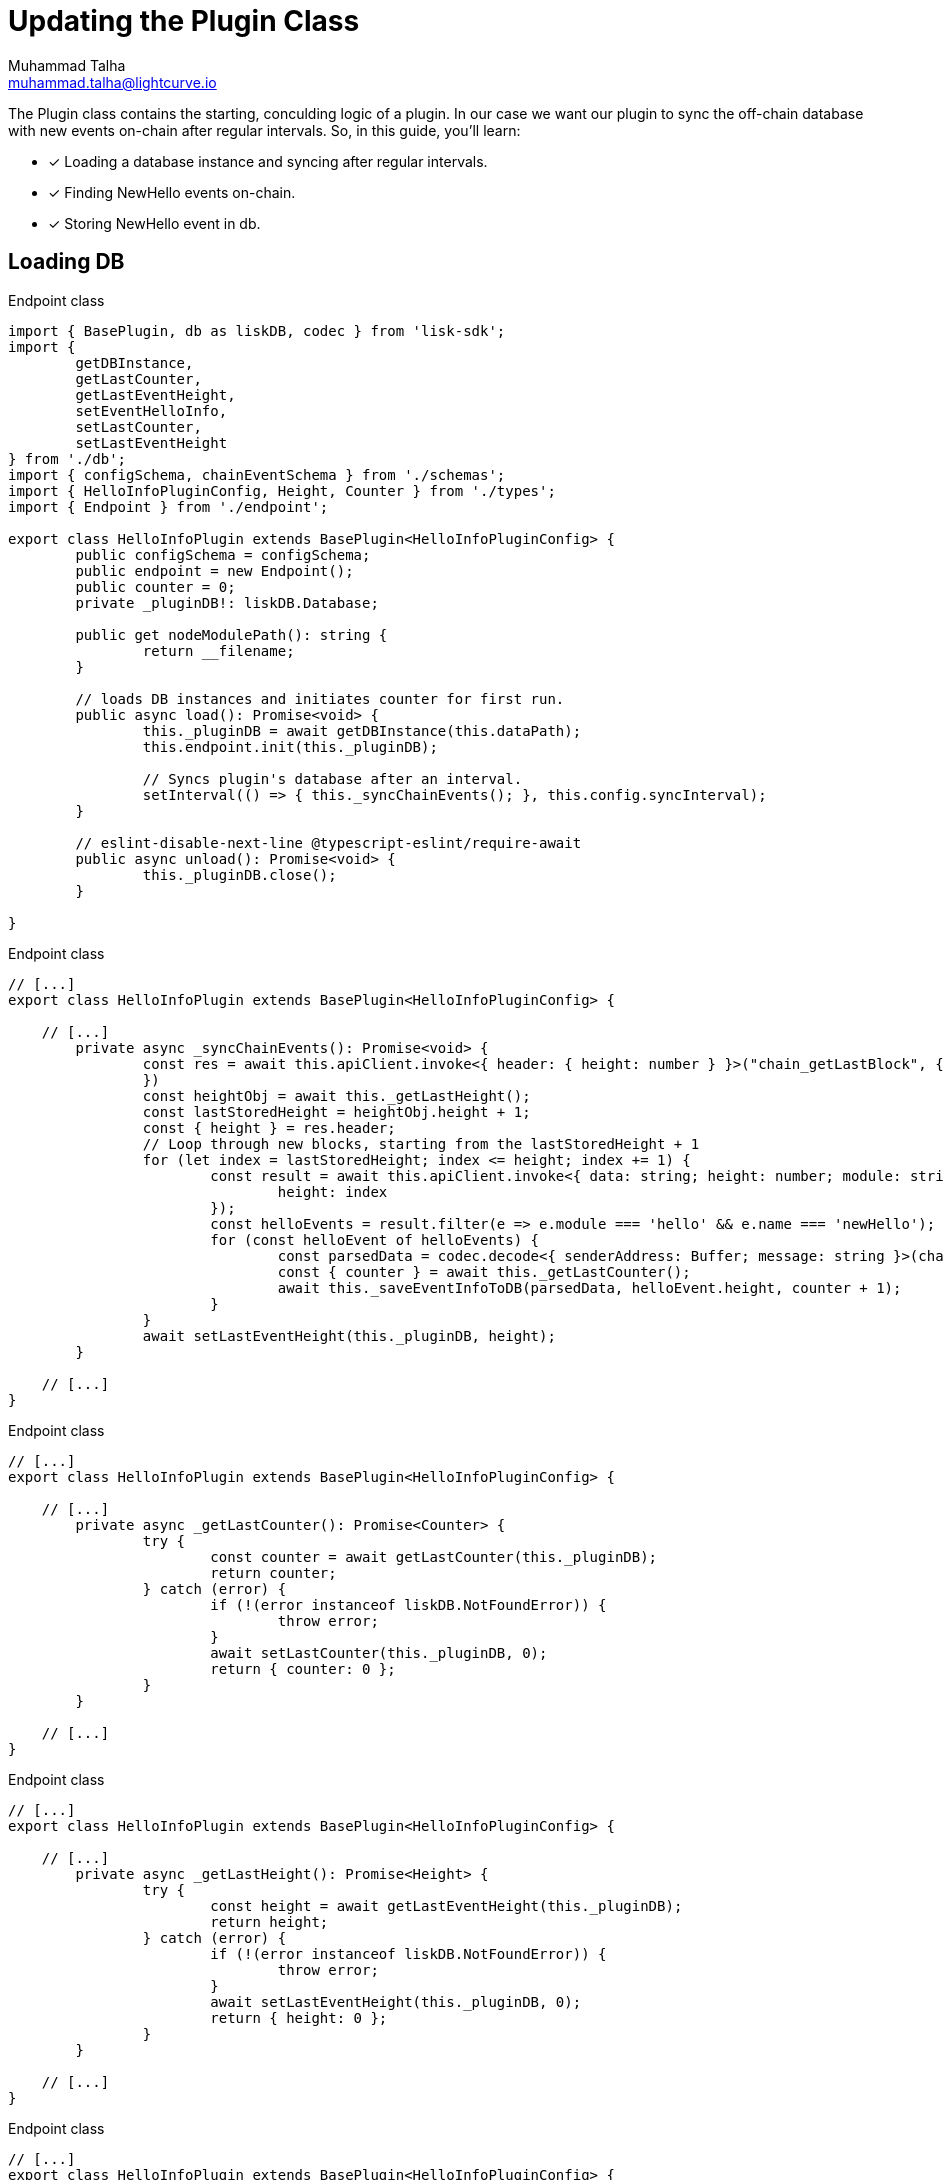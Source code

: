 = Updating the Plugin Class
Muhammad Talha <muhammad.talha@lightcurve.io>

:toc: preamble
:idprefix:
:idseparator: -
// :sectnums:
:docs_sdk: lisk-sdk::
// URLs
:url_github_guides_plugin: https://github.com/LiskHQ/lisk-sdk-examples/tree/development/tutorials/hello/hello_client/src/app/plugins/hello_info
:url_rocks_db: https://rocksdb.org/

// Project URLS
:url_lisk_db: {docs_sdk}references/lisk-elements/db.adoc
:url_plugin_schema: build-blockchain/plugin/schema-types.adoc#NewHelloEvent

The Plugin class contains the starting, conculding logic of a plugin. In our case we want our plugin to sync the off-chain database with new events on-chain after regular intervals.
So, in this guide, you'll learn:

====
* [x] Loading a database instance and syncing after regular intervals.
* [x] Finding NewHello events on-chain.
* [x] Storing NewHello event in db.
====


== Loading DB


.Endpoint class
[source,typescript]
----
import { BasePlugin, db as liskDB, codec } from 'lisk-sdk';
import {
	getDBInstance,
	getLastCounter,
	getLastEventHeight,
	setEventHelloInfo,
	setLastCounter,
	setLastEventHeight
} from './db';
import { configSchema, chainEventSchema } from './schemas';
import { HelloInfoPluginConfig, Height, Counter } from './types';
import { Endpoint } from './endpoint';

export class HelloInfoPlugin extends BasePlugin<HelloInfoPluginConfig> {
	public configSchema = configSchema;
	public endpoint = new Endpoint();
	public counter = 0;
	private _pluginDB!: liskDB.Database;

	public get nodeModulePath(): string {
		return __filename;
	}

	// loads DB instances and initiates counter for first run.
	public async load(): Promise<void> {
		this._pluginDB = await getDBInstance(this.dataPath);
		this.endpoint.init(this._pluginDB);

		// Syncs plugin's database after an interval.
		setInterval(() => { this._syncChainEvents(); }, this.config.syncInterval);
	}

	// eslint-disable-next-line @typescript-eslint/require-await
	public async unload(): Promise<void> {
		this._pluginDB.close();
	}

}
----



.Endpoint class
[source,typescript]
----
// [...]
export class HelloInfoPlugin extends BasePlugin<HelloInfoPluginConfig> {

    // [...]
	private async _syncChainEvents(): Promise<void> {
		const res = await this.apiClient.invoke<{ header: { height: number } }>("chain_getLastBlock", {
		})
		const heightObj = await this._getLastHeight();
		const lastStoredHeight = heightObj.height + 1;
		const { height } = res.header;
		// Loop through new blocks, starting from the lastStoredHeight + 1
		for (let index = lastStoredHeight; index <= height; index += 1) {
			const result = await this.apiClient.invoke<{ data: string; height: number; module: string; name: string }[]>("chain_getEvents", {
				height: index
			});
			const helloEvents = result.filter(e => e.module === 'hello' && e.name === 'newHello');
			for (const helloEvent of helloEvents) {
				const parsedData = codec.decode<{ senderAddress: Buffer; message: string }>(chainEventSchema, Buffer.from(helloEvent.data, 'hex'));
				const { counter } = await this._getLastCounter();
				await this._saveEventInfoToDB(parsedData, helloEvent.height, counter + 1);
			}
		}
		await setLastEventHeight(this._pluginDB, height);
	}

    // [...]
}
----






.Endpoint class
[source,typescript]
----
// [...]
export class HelloInfoPlugin extends BasePlugin<HelloInfoPluginConfig> {

    // [...]
	private async _getLastCounter(): Promise<Counter> {
		try {
			const counter = await getLastCounter(this._pluginDB);
			return counter;
		} catch (error) {
			if (!(error instanceof liskDB.NotFoundError)) {
				throw error;
			}
			await setLastCounter(this._pluginDB, 0);
			return { counter: 0 };
		}
	}

    // [...]
}
----




.Endpoint class
[source,typescript]
----
// [...]
export class HelloInfoPlugin extends BasePlugin<HelloInfoPluginConfig> {

    // [...]
	private async _getLastHeight(): Promise<Height> {
		try {
			const height = await getLastEventHeight(this._pluginDB);
			return height;
		} catch (error) {
			if (!(error instanceof liskDB.NotFoundError)) {
				throw error;
			}
			await setLastEventHeight(this._pluginDB, 0);
			return { height: 0 };
		}
	}

    // [...]
}
----







.Endpoint class
[source,typescript]
----
// [...]
export class HelloInfoPlugin extends BasePlugin<HelloInfoPluginConfig> {

    // [...]
	// eslint-disable-next-line @typescript-eslint/no-explicit-any
	private async _saveEventInfoToDB(parsedData: { senderAddress: Buffer; message: string }, chainHeight: number, counterValue: number): Promise<string> {
		// Saves newly generated hello events to the database.
		const { senderAddress, message } = parsedData;
		await setEventHelloInfo(this._pluginDB, senderAddress, message, chainHeight, counterValue);
		await setLastCounter(this._pluginDB, counterValue);
		await setLastEventHeight(this._pluginDB, chainHeight);
		return "Data Saved";
	}
    // [...]
}
----